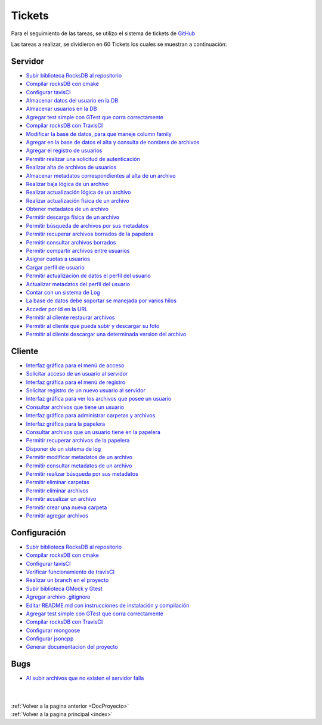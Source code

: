 .. _Tickets:

Tickets
=======

Para el seguimiento de las tareas, se utilizo el sistema de tickets de `GitHub <https://github.com/mafvidal/UdriveTPTaller2/issues>`_

Las tareas a realizar, se dividieron en 60 Tickets los cuales se muestran a continuación:

Servidor
--------

* `Subir biblioteca RocksDB al repositorio <https://github.com/mafvidal/UdriveTPTaller2/issues/1>`_
* `Compilar rocksDB con cmake <https://github.com/mafvidal/UdriveTPTaller2/issues/2>`_
* `Configurar tavisCI <https://github.com/mafvidal/UdriveTPTaller2/issues/3>`_
* `Almacenar datos del usuario en la DB  <https://github.com/mafvidal/UdriveTPTaller2/issues/4>`_
* `Almacenar usuarios en la DB <https://github.com/mafvidal/UdriveTPTaller2/issues/5>`_
* `Agregar test simple con GTest que corra correctamente <https://github.com/mafvidal/UdriveTPTaller2/issues/11>`_
* `Compilar rocksDB con TravisCI <https://github.com/mafvidal/UdriveTPTaller2/issues/12>`_
* `Modificar la base de datos, para que maneje column family <https://github.com/mafvidal/UdriveTPTaller2/issues/13>`_
* `Agregar en la base de datos el alta y consulta de nombres de archivos <https://github.com/mafvidal/UdriveTPTaller2/issues/14>`_
* `Agregar el registro de usuarios <https://github.com/mafvidal/UdriveTPTaller2/issues/16>`_
* `Permitir realizar una solicitud de autenticación <https://github.com/mafvidal/UdriveTPTaller2/issues/17>`_
* `Realizar alta de archivos de usuarios <https://github.com/mafvidal/UdriveTPTaller2/issues/18>`_
* `Almacenar metadatos correspondientes al alta de un archivo <https://github.com/mafvidal/UdriveTPTaller2/issues/19>`_
* `Realizar baja lógica de un archivo <https://github.com/mafvidal/UdriveTPTaller2/issues/20>`_
* `Realizar actualización lógica de un archivo <https://github.com/mafvidal/UdriveTPTaller2/issues/21>`_
* `Realizar actualización física de un archivo <https://github.com/mafvidal/UdriveTPTaller2/issues/22>`_
* `Obtener metadatos de un archivo <https://github.com/mafvidal/UdriveTPTaller2/issues/23>`_
* `Permitir descarga física de un archivo <https://github.com/mafvidal/UdriveTPTaller2/issues/24>`_
* `Permitir búsqueda de archivos por sus metadatos <https://github.com/mafvidal/UdriveTPTaller2/issues/25>`_
* `Permitir recuperar archivos borrados de la papelera <https://github.com/mafvidal/UdriveTPTaller2/issues/26>`_
* `Permitir consultar archivos borrados <https://github.com/mafvidal/UdriveTPTaller2/issues/27>`_
* `Permitir compartir archivos entre usuarios <https://github.com/mafvidal/UdriveTPTaller2/issues/28>`_
* `Asignar cuotas a usuarios  <https://github.com/mafvidal/UdriveTPTaller2/issues/29>`_
* `Cargar perfil de usuario <https://github.com/mafvidal/UdriveTPTaller2/issues/30>`_
* `Permitir actualización de datos el perfil del usuario <https://github.com/mafvidal/UdriveTPTaller2/issues/31>`_
* `Actualizar metadatos del perfil del usuario <https://github.com/mafvidal/UdriveTPTaller2/issues/32>`_
* `Contar con un sistema de Log <https://github.com/mafvidal/UdriveTPTaller2/issues/33>`_
* `La base de datos debe soportar se manejada por varios hilos <https://github.com/mafvidal/UdriveTPTaller2/issues/54>`_
* `Acceder por Id en la URL <https://github.com/mafvidal/UdriveTPTaller2/issues/56>`_
* `Permitir al cliente restaurar archivos <https://github.com/mafvidal/UdriveTPTaller2/issues/58>`_
* `Permitir al cliente que pueda subir y descargar su foto <https://github.com/mafvidal/UdriveTPTaller2/issues/59>`_
* `Permitir al cliente descargar una determinada version del archivo <https://github.com/mafvidal/UdriveTPTaller2/issues/60>`_


Cliente
-------

* `Interfaz gráfica para el menú de acceso <https://github.com/mafvidal/UdriveTPTaller2/issues/34>`_
* `Solicitar acceso de un usuario al servidor <https://github.com/mafvidal/UdriveTPTaller2/issues/35>`_
* `Interfaz gráfica para el menú de registro <https://github.com/mafvidal/UdriveTPTaller2/issues/36>`_
* `Solicitar registro de un nuevo usuario al servidor <https://github.com/mafvidal/UdriveTPTaller2/issues/37>`_
* `Interfaz gráfica para ver los archivos que posee un usuario <https://github.com/mafvidal/UdriveTPTaller2/issues/38>`_
* `Consultar archivos que tiene un usuario <https://github.com/mafvidal/UdriveTPTaller2/issues/39>`_
* `Interfaz gráfica para administrar carpetas y archivos <https://github.com/mafvidal/UdriveTPTaller2/issues/40>`_
* `Interfaz gráfica para la papelera <https://github.com/mafvidal/UdriveTPTaller2/issues/41>`_
* `Consultar archivos que un usuario tiene en la papelera <https://github.com/mafvidal/UdriveTPTaller2/issues/42>`_
* `Permitir recuperar archivos de la papelera <https://github.com/mafvidal/UdriveTPTaller2/issues/43>`_
* `Disponer de un sistema de log <https://github.com/mafvidal/UdriveTPTaller2/issues/44>`_
* `Permitir modificar metadatos de un archivo <https://github.com/mafvidal/UdriveTPTaller2/issues/45>`_
* `Permitir consultar metadatos de un archivo <https://github.com/mafvidal/UdriveTPTaller2/issues/46>`_
* `Permitir realizar búsqueda por sus metadatos <https://github.com/mafvidal/UdriveTPTaller2/issues/47>`_
* `Permitir eliminar carpetas <https://github.com/mafvidal/UdriveTPTaller2/issues/48>`_
* `Permitir eliminar archivos <https://github.com/mafvidal/UdriveTPTaller2/issues/49>`_
* `Permitir acualizar un archivo <https://github.com/mafvidal/UdriveTPTaller2/issues/50>`_
* `Permitir crear una nueva carpeta <https://github.com/mafvidal/UdriveTPTaller2/issues/51>`_
* `Permitir agregar archivos <https://github.com/mafvidal/UdriveTPTaller2/issues/52>`_

Configuración
-------------

* `Subir biblioteca RocksDB al repositorio <https://github.com/mafvidal/UdriveTPTaller2/issues/1>`_
* `Compilar rocksDB con cmake <https://github.com/mafvidal/UdriveTPTaller2/issues/2>`_
* `Configurar tavisCI <https://github.com/mafvidal/UdriveTPTaller2/issues/3>`_
* `Verificar funcionamiento de travisCI <https://github.com/mafvidal/UdriveTPTaller2/issues/6>`_
* `Realizar un branch en el proyecto <https://github.com/mafvidal/UdriveTPTaller2/issues/7>`_
* `Subir biblioteca GMock y Gtest <https://github.com/mafvidal/UdriveTPTaller2/issues/8>`_
* `Agregar archivo .gitignore <https://github.com/mafvidal/UdriveTPTaller2/issues/9>`_
* `Editar README.md con instrucciones de instalación y compilación <https://github.com/mafvidal/UdriveTPTaller2/issues/10>`_
* `Agregar test simple con GTest que corra correctamente <https://github.com/mafvidal/UdriveTPTaller2/issues/11>`_
* `Compilar rocksDB con TravisCI <https://github.com/mafvidal/UdriveTPTaller2/issues/12>`_
* `Configurar mongoose <https://github.com/mafvidal/UdriveTPTaller2/issues/15>`_
* `Configurar jsoncpp <https://github.com/mafvidal/UdriveTPTaller2/issues/53>`_
* `Generar documentacion del proyecto <https://github.com/mafvidal/UdriveTPTaller2/issues/55>`_


Bugs
----

* `Al subir archivos que no existen el servidor falla <https://github.com/mafvidal/UdriveTPTaller2/issues/57>`_



|
|
| :ref:`Volver a la pagina anterior <DocProyecto>`
| :ref:`Volver a la pagina principal <index>`
